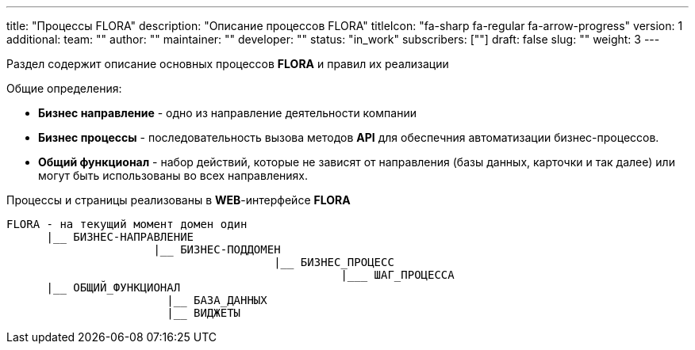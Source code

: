 ---
title: "Процессы FLORA"
description: "Описание процессов FLORA"
titleIcon: "fa-sharp fa-regular fa-arrow-progress"
version: 1
additional:
    team: ""
    author: ""
    maintainer: ""
    developer: ""
    status: "in_work"
    subscribers: [""]
draft: false
slug: ""
weight: 3
---

Раздел содержит описание основных процессов **FLORA** и правил их реализации

Общие определения:

* *Бизнес направление* - одно из направление деятельности компании
* *Бизнес процессы* - последовательность вызова методов **API** для обеспечния автоматизации бизнес-процессов.
* *Общий функционал* - набор действий, которые не зависят от направления (базы данных, карточки и так далее) или могут быть использованы во всех направлениях.

Процессы и страницы реализованы в **WEB**-интерфейсе **FLORA**


----
FLORA - на текущий момент домен один
      |__ БИЗНЕС-НАПРАВЛЕНИЕ
                      |__ БИЗНЕС-ПОДДОМЕН
                                        |__ БИЗНЕС_ПРОЦЕСС
                                                  |___ ШАГ_ПРОЦЕССА
      |__ ОБЩИЙ_ФУНКЦИОНАЛ
                        |__ БАЗА_ДАННЫХ
                        |__ ВИДЖЕТЫ

----

////
<!--
{{% show_bpmn "/03_01_bpmn/flora_core_process.bpmn" %}}
-->
////